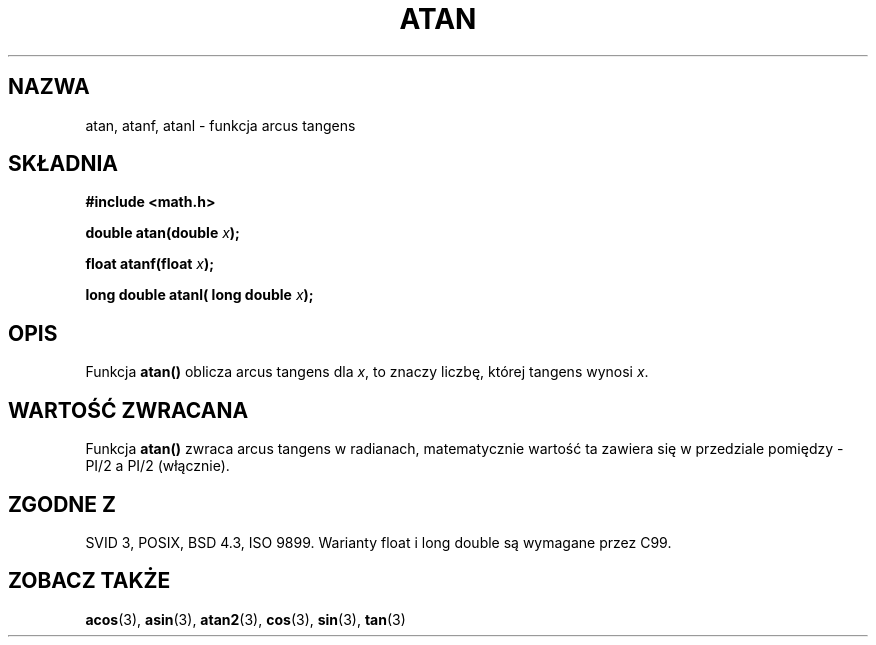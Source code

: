 .\" {PTM/AB/0.1/12-12-1998/"atan - funkcja arcus tangens"}
.\" tłumaczenie Adam Byrtek (abyrtek@priv.onet.pl)
.\" Aktualizacja do man-pages 1.67 - Robert Luberda <robert@debian.org>, październik 2004
.\" $Id: atan.3,v 1.11 2004/10/09 14:51:29 robert Exp $
.\" ------------
.\" Copyright 1993 David Metcalfe (david@prism.demon.co.uk)
.\"
.\" Permission is granted to make and distribute verbatim copies of this
.\" manual provided the copyright notice and this permission notice are
.\" preserved on all copies.
.\"
.\" Permission is granted to copy and distribute modified versions of this
.\" manual under the conditions for verbatim copying, provided that the
.\" entire resulting derived work is distributed under the terms of a
.\" permission notice identical to this one
.\" 
.\" Since the Linux kernel and libraries are constantly changing, this
.\" manual page may be incorrect or out-of-date.  The author(s) assume no
.\" responsibility for errors or omissions, or for damages resulting from
.\" the use of the information contained herein.  The author(s) may not
.\" have taken the same level of care in the production of this manual,
.\" which is licensed free of charge, as they might when working
.\" professionally.
.\" 
.\" Formatted or processed versions of this manual, if unaccompanied by
.\" the source, must acknowledge the copyright and authors of this work.
.\"
.\" References consulted:
.\"     Linux libc source code
.\"     Lewine's _POSIX Programmer's Guide_ (O'Reilly & Associates, 1991)
.\"     386BSD man pages
.\" Modified 1993-07-24 by Rik Faith (faith@cs.unc.edu)
.\" Modified 2002-07-27 by Walter Harms
.\" 	(walter.harms@informatik.uni-oldenburg.de)
.\"
.TH ATAN 3 2002-07-27 "" "Podręcznik programisty Linuksa"
.SH NAZWA
atan, atanf, atanl \- funkcja arcus tangens
.SH SKŁADNIA
.nf
.B #include <math.h>
.sp
.BI "double atan(double " x );
.sp
.BI "float atanf(float " x );
.sp
.BI "long double atanl( long double " x );
.sp
.fi
.SH OPIS
Funkcja \fBatan()\fP oblicza arcus tangens dla \fIx\fP, to znaczy liczbę,
której tangens wynosi \fIx\fP.
.SH "WARTOŚĆ ZWRACANA"
Funkcja \fBatan()\fP zwraca arcus tangens w radianach, matematycznie wartość
ta zawiera się w przedziale pomiędzy -PI/2 a PI/2 (włącznie).
.SH "ZGODNE Z"
SVID 3, POSIX, BSD 4.3, ISO 9899.
Warianty float i long double są wymagane przez C99.
.SH "ZOBACZ TAKŻE"
.BR acos (3),
.BR asin (3),
.BR atan2 (3),
.BR cos (3),
.BR sin (3),
.BR tan (3)
